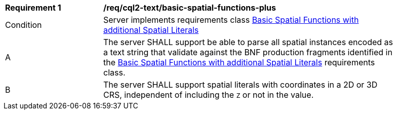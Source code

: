 [[req_cql2-text_basic-spatial-functions-plus]]
[width="90%",cols="2,6a"]
|===
^|*Requirement {counter:req-id}* |*/req/cql2-text/basic-spatial-functions-plus*
^|Condition |Server implements requirements class <<rc_basic-spatial-functions-plus,Basic Spatial Functions with additional Spatial Literals>>
^|A |The server SHALL support be able to parse all spatial instances encoded as a text string that validate against the BNF production fragments identified in the <<rc_basic-spatial-functions-plus,Basic Spatial Functions with additional Spatial Literals>> requirements class.
^|B |The server SHALL support spatial literals with coordinates in a 2D or 3D CRS, independent of including the `Z` or not in the value.
|===
